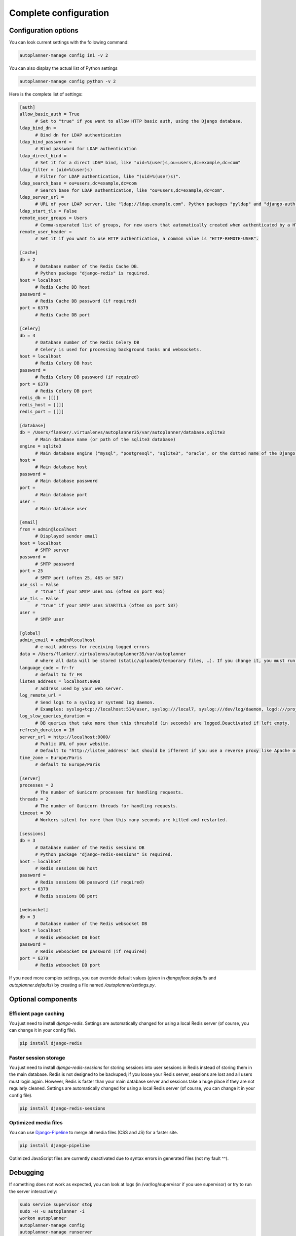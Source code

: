 
Complete configuration
======================


Configuration options
---------------------

You can look current settings with the following command:

.. code-block:: bash

    autoplanner-manage config ini -v 2

You can also display the actual list of Python settings

.. code-block:: bash

    autoplanner-manage config python -v 2


Here is the complete list of settings:

.. code-block:: ini

  [auth]
  allow_basic_auth = True 
  	# Set to "true" if you want to allow HTTP basic auth, using the Django database.
  ldap_bind_dn =  
  	# Bind dn for LDAP authentication
  ldap_bind_password =  
  	# Bind password for LDAP authentication
  ldap_direct_bind =  
  	# Set it for a direct LDAP bind, like "uid=%(user)s,ou=users,dc=example,dc=com"
  ldap_filter = (uid=%(user)s) 
  	# Filter for LDAP authentication, like "(uid=%(user)s)".
  ldap_search_base = ou=users,dc=example,dc=com 
  	# Search base for LDAP authentication, like "ou=users,dc=example,dc=com".
  ldap_server_url =  
  	# URL of your LDAP server, like "ldap://ldap.example.com". Python packages "pyldap" and "django-auth-ldap" must be installed.
  ldap_start_tls = False
  remote_user_groups = Users 
  	# Comma-separated list of groups, for new users that automatically created when authenticated by a HTTP header.
  remote_user_header =  
  	# Set it if you want to use HTTP authentication, a common value is "HTTP-REMOTE-USER".
  
  [cache]
  db = 2 
  	# Database number of the Redis Cache DB. 
  	# Python package "django-redis" is required.
  host = localhost 
  	# Redis Cache DB host
  password =  
  	# Redis Cache DB password (if required)
  port = 6379 
  	# Redis Cache DB port
  
  [celery]
  db = 4 
  	# Database number of the Redis Celery DB 
  	# Celery is used for processing background tasks and websockets.
  host = localhost 
  	# Redis Celery DB host
  password =  
  	# Redis Celery DB password (if required)
  port = 6379 
  	# Redis Celery DB port
  redis_db = [[]]
  redis_host = [[]]
  redis_port = [[]]
  
  [database]
  db = /Users/flanker/.virtualenvs/autoplanner35/var/autoplanner/database.sqlite3 
  	# Main database name (or path of the sqlite3 database)
  engine = sqlite3 
  	# Main database engine ("mysql", "postgresql", "sqlite3", "oracle", or the dotted name of the Django backend)
  host =  
  	# Main database host
  password =  
  	# Main database password
  port =  
  	# Main database port
  user =  
  	# Main database user
  
  [email]
  from = admin@localhost 
  	# Displayed sender email
  host = localhost 
  	# SMTP server
  password =  
  	# SMTP password
  port = 25 
  	# SMTP port (often 25, 465 or 587)
  use_ssl = False 
  	# "true" if your SMTP uses SSL (often on port 465)
  use_tls = False 
  	# "true" if your SMTP uses STARTTLS (often on port 587)
  user =  
  	# SMTP user
  
  [global]
  admin_email = admin@localhost 
  	# e-mail address for receiving logged errors
  data = /Users/flanker/.virtualenvs/autoplanner35/var/autoplanner 
  	# where all data will be stored (static/uploaded/temporary files, …). If you change it, you must run the collectstatic and migrate commands again.
  language_code = fr-fr 
  	# default to fr_FR
  listen_address = localhost:9000 
  	# address used by your web server.
  log_remote_url =  
  	# Send logs to a syslog or systemd log daemon.  
  	# Examples: syslog+tcp://localhost:514/user, syslog:///local7, syslog:///dev/log/daemon, logd:///project_name
  log_slow_queries_duration =  
  	# DB queries that take more than this threshold (in seconds) are logged.Deactivated if left empty.
  refresh_duration = 1H
  server_url = http://localhost:9000/ 
  	# Public URL of your website.  
  	# Default to "http://listen_address" but should be ifferent if you use a reverse proxy like Apache or Nginx. Example: http://www.example.org.
  time_zone = Europe/Paris 
  	# default to Europe/Paris
  
  [server]
  processes = 2 
  	# The number of Gunicorn processes for handling requests.
  threads = 2 
  	# The number of Gunicorn threads for handling requests.
  timeout = 30 
  	# Workers silent for more than this many seconds are killed and restarted.
  
  [sessions]
  db = 3 
  	# Database number of the Redis sessions DB 
  	# Python package "django-redis-sessions" is required.
  host = localhost 
  	# Redis sessions DB host
  password =  
  	# Redis sessions DB password (if required)
  port = 6379 
  	# Redis sessions DB port
  
  [websocket]
  db = 3 
  	# Database number of the Redis websocket DB
  host = localhost 
  	# Redis websocket DB host
  password =  
  	# Redis websocket DB password (if required)
  port = 6379 
  	# Redis websocket DB port
  



If you need more complex settings, you can override default values (given in `djangofloor.defaults` and
`autoplanner.defaults`) by creating a file named `/autoplanner/settings.py`.



Optional components
-------------------

Efficient page caching
~~~~~~~~~~~~~~~~~~~~~~

You just need to install `django-redis`.
Settings are automatically changed for using a local Redis server (of course, you can change it in your config file).

.. code-block:: bash

  pip install django-redis

Faster session storage
~~~~~~~~~~~~~~~~~~~~~~

You just need to install `django-redis-sessions` for storing sessions into user sessions in Redis instead of storing them in the main database.
Redis is not designed to be backuped; if you loose your Redis server, sessions are lost and all users must login again.
However, Redis is faster than your main database server and sessions take a huge place if they are not regularly cleaned.
Settings are automatically changed for using a local Redis server (of course, you can change it in your config file).

.. code-block:: bash

  pip install django-redis-sessions

Optimized media files
~~~~~~~~~~~~~~~~~~~~~

You can use `Django-Pipeline <https://django-pipeline.readthedocs.io/en/latest/configuration.html>`_ to merge all media files (CSS and JS) for a faster site.

.. code-block:: bash

  pip install django-pipeline

Optimized JavaScript files are currently deactivated due to syntax errors in generated files (not my fault ^^).



Debugging
---------

If something does not work as expected, you can look at logs (in /var/log/supervisor if you use supervisor)
or try to run the server interactively:

.. code-block:: bash

  sudo service supervisor stop
  sudo -H -u autoplanner -i
  workon autoplanner
  autoplanner-manage config
  autoplanner-manage runserver
  autoplanner-web
  autoplanner-celery worker -Q celery,fast




Backup
------

A complete AutoPlanner installation is made a different kinds of files:

    * the code of your application and its dependencies (you should not have to backup them),
    * static files (as they are provided by the code, you can lost them),
    * configuration files (you can easily recreate it, or you must backup it),
    * database content (you must backup it),
    * user-created files (you must also backup them).

Many backup strategies exist, and you must choose one that fits your needs. We can only propose general-purpose strategies.

We use logrotate to backup the database, with a new file each day.

.. code-block:: bash

  sudo mkdir -p /var/backups/autoplanner
  sudo chown -r autoplanner: /var/backups/autoplanner
  sudo -H -u autoplanner -i
  cat << EOF > /etc/autoplanner/backup_db.conf
  /var/backups/autoplanner/backup_db.sql.gz {
    daily
    rotate 20
    nocompress
    missingok
    create 640 autoplanner autoplanner
    postrotate
    moneta-manage dumpdb | gzip > /var/backups/autoplanner/backup_db.sql.gz
    endscript
  }
  EOF
  touch /var/backups/autoplanner/backup_db.sql.gz
  crontab -e
  MAILTO=admin@localhost
  0 1 * * * autoplanner-manage clearsessions
  0 2 * * * logrotate -f /etc/autoplanner/backup_db.conf


Note that clearing sessions is not required with Redis.


Backup of the user-created files can be done with rsync, with a full backup each month:
If you have a lot of files to backup, beware of the available disk place!

.. code-block:: bash

  sudo mkdir -p /var/backups/autoplanner/media
  sudo chown -r autoplanner: /var/backups/autoplanner
  cat << EOF > /etc/autoplanner/backup_media.conf
  /var/backups/autoplanner/backup_media.tar.gz {
    monthly
    rotate 6
    nocompress
    missingok
    create 640 autoplanner autoplanner
    postrotate
    tar -C /var/backups/autoplanner/media/ -czf /var/backups/autoplanner/backup_media.tar.gz .
    endscript
  }
  EOF
  touch /var/backups/autoplanner/backup_media.tar.gz
  crontab -e
  MAILTO=admin@localhost
  0 3 * * * rsync -arltDE /Users/flanker/.virtualenvs/autoplanner35/var/autoplanner/media/ /var/backups/autoplanner/media/
  0 5 0 * * logrotate -f /etc/autoplanner/backup_media.conf

Restoring a backup
~~~~~~~~~~~~~~~~~~

.. code-block:: bash

  cat /var/backups/autoplanner/backup_db.sql.gz | gunzip | autoplanner-manage dbshell
  tar -C /Users/flanker/.virtualenvs/autoplanner35/var/autoplanner/media/ -xf /var/backups/autoplanner/backup_media.tar.gz






LDAP groups
-----------

There are two possibilities to use LDAP groups, with their own pros and cons:

  * on each request, use an extra LDAP connection to retrieve groups instead of looking in the SQL database,
  * regularly synchronize groups between the LDAP server and the SQL servers.

The second approach can be used without any modification in your code and remove a point of failure
in the global architecture (if you can afford regular synchronizations instead of instant replication).
At least one tool exists for such synchronization: `MultiSync <https://github.com/d9pouces/Multisync>`_.

